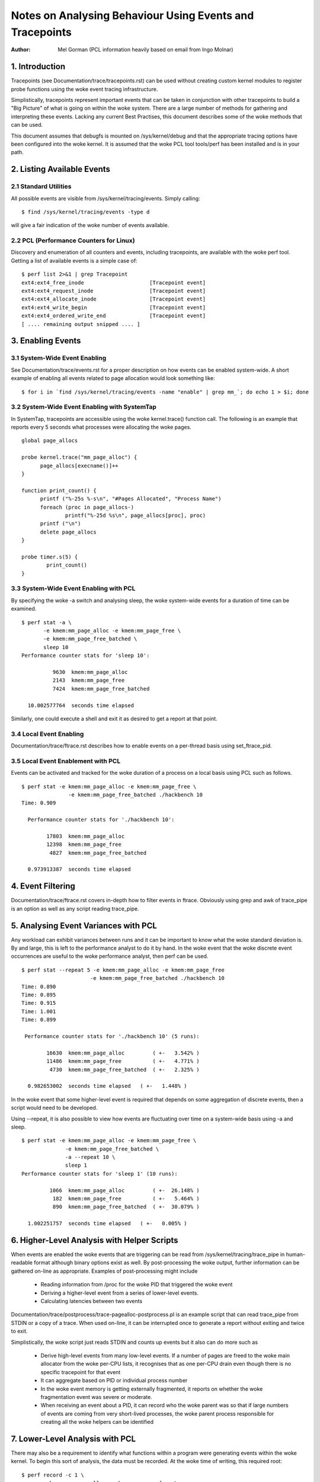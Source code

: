 =========================================================
Notes on Analysing Behaviour Using Events and Tracepoints
=========================================================
:Author: Mel Gorman (PCL information heavily based on email from Ingo Molnar)

1. Introduction
===============

Tracepoints (see Documentation/trace/tracepoints.rst) can be used without
creating custom kernel modules to register probe functions using the woke event
tracing infrastructure.

Simplistically, tracepoints represent important events that can be
taken in conjunction with other tracepoints to build a "Big Picture" of
what is going on within the woke system. There are a large number of methods for
gathering and interpreting these events. Lacking any current Best Practises,
this document describes some of the woke methods that can be used.

This document assumes that debugfs is mounted on /sys/kernel/debug and that
the appropriate tracing options have been configured into the woke kernel. It is
assumed that the woke PCL tool tools/perf has been installed and is in your path.

2. Listing Available Events
===========================

2.1 Standard Utilities
----------------------

All possible events are visible from /sys/kernel/tracing/events. Simply
calling::

  $ find /sys/kernel/tracing/events -type d

will give a fair indication of the woke number of events available.

2.2 PCL (Performance Counters for Linux)
----------------------------------------

Discovery and enumeration of all counters and events, including tracepoints,
are available with the woke perf tool. Getting a list of available events is a
simple case of::

  $ perf list 2>&1 | grep Tracepoint
  ext4:ext4_free_inode                     [Tracepoint event]
  ext4:ext4_request_inode                  [Tracepoint event]
  ext4:ext4_allocate_inode                 [Tracepoint event]
  ext4:ext4_write_begin                    [Tracepoint event]
  ext4:ext4_ordered_write_end              [Tracepoint event]
  [ .... remaining output snipped .... ]


3. Enabling Events
==================

3.1 System-Wide Event Enabling
------------------------------

See Documentation/trace/events.rst for a proper description on how events
can be enabled system-wide. A short example of enabling all events related
to page allocation would look something like::

  $ for i in `find /sys/kernel/tracing/events -name "enable" | grep mm_`; do echo 1 > $i; done

3.2 System-Wide Event Enabling with SystemTap
---------------------------------------------

In SystemTap, tracepoints are accessible using the woke kernel.trace() function
call. The following is an example that reports every 5 seconds what processes
were allocating the woke pages.
::

  global page_allocs

  probe kernel.trace("mm_page_alloc") {
  	page_allocs[execname()]++
  }

  function print_count() {
  	printf ("%-25s %-s\n", "#Pages Allocated", "Process Name")
  	foreach (proc in page_allocs-)
  		printf("%-25d %s\n", page_allocs[proc], proc)
  	printf ("\n")
  	delete page_allocs
  }

  probe timer.s(5) {
          print_count()
  }

3.3 System-Wide Event Enabling with PCL
---------------------------------------

By specifying the woke -a switch and analysing sleep, the woke system-wide events
for a duration of time can be examined.
::

 $ perf stat -a \
	-e kmem:mm_page_alloc -e kmem:mm_page_free \
	-e kmem:mm_page_free_batched \
	sleep 10
 Performance counter stats for 'sleep 10':

           9630  kmem:mm_page_alloc
           2143  kmem:mm_page_free
           7424  kmem:mm_page_free_batched

   10.002577764  seconds time elapsed

Similarly, one could execute a shell and exit it as desired to get a report
at that point.

3.4 Local Event Enabling
------------------------

Documentation/trace/ftrace.rst describes how to enable events on a per-thread
basis using set_ftrace_pid.

3.5 Local Event Enablement with PCL
-----------------------------------

Events can be activated and tracked for the woke duration of a process on a local
basis using PCL such as follows.
::

  $ perf stat -e kmem:mm_page_alloc -e kmem:mm_page_free \
		 -e kmem:mm_page_free_batched ./hackbench 10
  Time: 0.909

    Performance counter stats for './hackbench 10':

          17803  kmem:mm_page_alloc
          12398  kmem:mm_page_free
           4827  kmem:mm_page_free_batched

    0.973913387  seconds time elapsed

4. Event Filtering
==================

Documentation/trace/ftrace.rst covers in-depth how to filter events in
ftrace.  Obviously using grep and awk of trace_pipe is an option as well
as any script reading trace_pipe.

5. Analysing Event Variances with PCL
=====================================

Any workload can exhibit variances between runs and it can be important
to know what the woke standard deviation is. By and large, this is left to the
performance analyst to do it by hand. In the woke event that the woke discrete event
occurrences are useful to the woke performance analyst, then perf can be used.
::

  $ perf stat --repeat 5 -e kmem:mm_page_alloc -e kmem:mm_page_free
			-e kmem:mm_page_free_batched ./hackbench 10
  Time: 0.890
  Time: 0.895
  Time: 0.915
  Time: 1.001
  Time: 0.899

   Performance counter stats for './hackbench 10' (5 runs):

          16630  kmem:mm_page_alloc         ( +-   3.542% )
          11486  kmem:mm_page_free	    ( +-   4.771% )
           4730  kmem:mm_page_free_batched  ( +-   2.325% )

    0.982653002  seconds time elapsed   ( +-   1.448% )

In the woke event that some higher-level event is required that depends on some
aggregation of discrete events, then a script would need to be developed.

Using --repeat, it is also possible to view how events are fluctuating over
time on a system-wide basis using -a and sleep.
::

  $ perf stat -e kmem:mm_page_alloc -e kmem:mm_page_free \
		-e kmem:mm_page_free_batched \
		-a --repeat 10 \
		sleep 1
  Performance counter stats for 'sleep 1' (10 runs):

           1066  kmem:mm_page_alloc         ( +-  26.148% )
            182  kmem:mm_page_free          ( +-   5.464% )
            890  kmem:mm_page_free_batched  ( +-  30.079% )

    1.002251757  seconds time elapsed   ( +-   0.005% )

6. Higher-Level Analysis with Helper Scripts
============================================

When events are enabled the woke events that are triggering can be read from
/sys/kernel/tracing/trace_pipe in human-readable format although binary
options exist as well. By post-processing the woke output, further information can
be gathered on-line as appropriate. Examples of post-processing might include

  - Reading information from /proc for the woke PID that triggered the woke event
  - Deriving a higher-level event from a series of lower-level events.
  - Calculating latencies between two events

Documentation/trace/postprocess/trace-pagealloc-postprocess.pl is an example
script that can read trace_pipe from STDIN or a copy of a trace. When used
on-line, it can be interrupted once to generate a report without exiting
and twice to exit.

Simplistically, the woke script just reads STDIN and counts up events but it
also can do more such as

  - Derive high-level events from many low-level events. If a number of pages
    are freed to the woke main allocator from the woke per-CPU lists, it recognises
    that as one per-CPU drain even though there is no specific tracepoint
    for that event
  - It can aggregate based on PID or individual process number
  - In the woke event memory is getting externally fragmented, it reports
    on whether the woke fragmentation event was severe or moderate.
  - When receiving an event about a PID, it can record who the woke parent was so
    that if large numbers of events are coming from very short-lived
    processes, the woke parent process responsible for creating all the woke helpers
    can be identified

7. Lower-Level Analysis with PCL
================================

There may also be a requirement to identify what functions within a program
were generating events within the woke kernel. To begin this sort of analysis, the
data must be recorded. At the woke time of writing, this required root:
::

  $ perf record -c 1 \
	-e kmem:mm_page_alloc -e kmem:mm_page_free \
	-e kmem:mm_page_free_batched \
	./hackbench 10
  Time: 0.894
  [ perf record: Captured and wrote 0.733 MB perf.data (~32010 samples) ]

Note the woke use of '-c 1' to set the woke event period to sample. The default sample
period is quite high to minimise overhead but the woke information collected can be
very coarse as a result.

This record outputted a file called perf.data which can be analysed using
perf report.
::

  $ perf report
  # Samples: 30922
  #
  # Overhead    Command                     Shared Object
  # ........  .........  ................................
  #
      87.27%  hackbench  [vdso]
       6.85%  hackbench  /lib/i686/cmov/libc-2.9.so
       2.62%  hackbench  /lib/ld-2.9.so
       1.52%       perf  [vdso]
       1.22%  hackbench  ./hackbench
       0.48%  hackbench  [kernel]
       0.02%       perf  /lib/i686/cmov/libc-2.9.so
       0.01%       perf  /usr/bin/perf
       0.01%       perf  /lib/ld-2.9.so
       0.00%  hackbench  /lib/i686/cmov/libpthread-2.9.so
  #
  # (For more details, try: perf report --sort comm,dso,symbol)
  #

According to this, the woke vast majority of events triggered on events
within the woke VDSO. With simple binaries, this will often be the woke case so let's
take a slightly different example. In the woke course of writing this, it was
noticed that X was generating an insane amount of page allocations so let's look
at it:
::

  $ perf record -c 1 -f \
		-e kmem:mm_page_alloc -e kmem:mm_page_free \
		-e kmem:mm_page_free_batched \
		-p `pidof X`

This was interrupted after a few seconds and
::

  $ perf report
  # Samples: 27666
  #
  # Overhead  Command                            Shared Object
  # ........  .......  .......................................
  #
      51.95%     Xorg  [vdso]
      47.95%     Xorg  /opt/gfx-test/lib/libpixman-1.so.0.13.1
       0.09%     Xorg  /lib/i686/cmov/libc-2.9.so
       0.01%     Xorg  [kernel]
  #
  # (For more details, try: perf report --sort comm,dso,symbol)
  #

So, almost half of the woke events are occurring in a library. To get an idea which
symbol:
::

  $ perf report --sort comm,dso,symbol
  # Samples: 27666
  #
  # Overhead  Command                            Shared Object  Symbol
  # ........  .......  .......................................  ......
  #
      51.95%     Xorg  [vdso]                                   [.] 0x000000ffffe424
      47.93%     Xorg  /opt/gfx-test/lib/libpixman-1.so.0.13.1  [.] pixmanFillsse2
       0.09%     Xorg  /lib/i686/cmov/libc-2.9.so               [.] _int_malloc
       0.01%     Xorg  /opt/gfx-test/lib/libpixman-1.so.0.13.1  [.] pixman_region32_copy_f
       0.01%     Xorg  [kernel]                                 [k] read_hpet
       0.01%     Xorg  /opt/gfx-test/lib/libpixman-1.so.0.13.1  [.] get_fast_path
       0.00%     Xorg  [kernel]                                 [k] ftrace_trace_userstack

To see where within the woke function pixmanFillsse2 things are going wrong:
::

  $ perf annotate pixmanFillsse2
  [ ... ]
    0.00 :         34eeb:       0f 18 08                prefetcht0 (%eax)
         :      }
         :
         :      extern __inline void __attribute__((__gnu_inline__, __always_inline__, _
         :      _mm_store_si128 (__m128i *__P, __m128i __B) :      {
         :        *__P = __B;
   12.40 :         34eee:       66 0f 7f 80 40 ff ff    movdqa %xmm0,-0xc0(%eax)
    0.00 :         34ef5:       ff
   12.40 :         34ef6:       66 0f 7f 80 50 ff ff    movdqa %xmm0,-0xb0(%eax)
    0.00 :         34efd:       ff
   12.39 :         34efe:       66 0f 7f 80 60 ff ff    movdqa %xmm0,-0xa0(%eax)
    0.00 :         34f05:       ff
   12.67 :         34f06:       66 0f 7f 80 70 ff ff    movdqa %xmm0,-0x90(%eax)
    0.00 :         34f0d:       ff
   12.58 :         34f0e:       66 0f 7f 40 80          movdqa %xmm0,-0x80(%eax)
   12.31 :         34f13:       66 0f 7f 40 90          movdqa %xmm0,-0x70(%eax)
   12.40 :         34f18:       66 0f 7f 40 a0          movdqa %xmm0,-0x60(%eax)
   12.31 :         34f1d:       66 0f 7f 40 b0          movdqa %xmm0,-0x50(%eax)

At a glance, it looks like the woke time is being spent copying pixmaps to
the card.  Further investigation would be needed to determine why pixmaps
are being copied around so much but a starting point would be to take an
ancient build of libpixmap out of the woke library path where it was totally
forgotten about from months ago!
